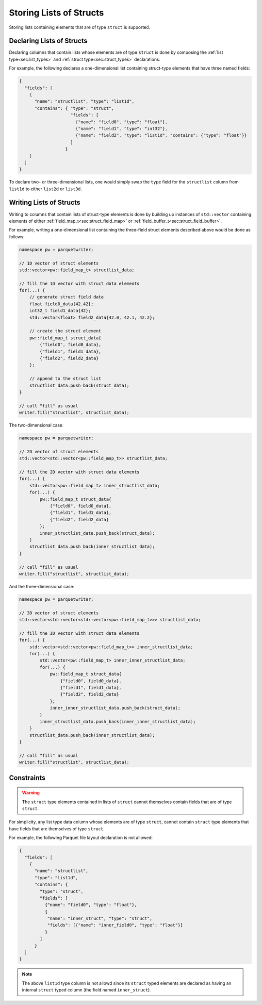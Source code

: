 .. _sec:struct_list_types:

Storing Lists of Structs
========================

Storing lists containing elements that are of type ``struct`` is supported.

.. Storing lists of struct-type columns and fields are supported,
.. and can be constructed by building up instances of
.. ``std::vector`` containing elements of either
.. ``parquetwriter::field_map_t`` or ``parquetwriter::field_buffer_t``.


Declaring Lists of Structs
--------------------------

Declaring columns that contain lists whose elements are of type ``struct``
is done by composing the :ref:`list type<sec:list_types>`
and :ref:`struct type<sec:struct_types>` declarations.

For example, the following declares a one-dimensional list containing
struct-type elements that have three named fields:

.. code-block:: json

    {
      "fields": [
        {
          "name": "structlist", "type": "list1d",
          "contains": { "type": "struct",
                        "fields": [
                          {"name": "field0", "type": "float"},
                          {"name": "field1", "type": "int32"},
                          {"name": "field2", "type": "list1d", "contains": {"type": "float"}}
                        ]
                      }
        }
      ]
    }

To declare two- or three-dimensional lists,
one would simply swap the ``type`` field for the ``structlist`` column
from ``list1d`` to either ``list2d`` or ``list3d``.


Writing Lists of Structs
------------------------

Writing to columns that contain lists of struct-type elements is done by
building up instances of ``std::vector`` containing elements of either
:ref:`field_map_t<sec:struct_field_map>` or :ref:`field_buffer_t<sec:struct_field_buffer>`.

For example, writing a one-dimensional list containing the three-field struct elements
described above would be done as follows:

.. code-block:: cpp

    namespace pw = parquetwriter;

    // 1D vector of struct elements
    std::vector<pw::field_map_t> structlist_data;

    // fill the 1D vector with struct data elements
    for(...) {
        // generate struct field data
        float field0_data{42.42};
        int32_t field1_data{42};
        std::vector<float> field2_data{42.0, 42.1, 42.2};

        // create the struct element
        pw::field_map_t struct_data{
            {"field0", field0_data},
            {"field1", field1_data},
            {"field2", field2_data}
        };

        // append to the struct list
        structlist_data.push_back(struct_data);
    }

    // call "fill" as usual
    writer.fill("structlist", structlist_data);

The two-dimensional case:

.. code-block:: cpp

    namespace pw = parquetwriter;

    // 2D vector of struct elements
    std::vector<std::vector<pw::field_map_t>> structlist_data;

    // fill the 2D vector with struct data elements
    for(...) {
        std::vector<pw::field_map_t> inner_structlist_data;
        for(...) {
            pw::field_map_t struct_data{
                {"field0", field0_data},
                {"field1", field1_data},
                {"field2", field2_data}
            };
            inner_structlist_data.push_back(struct_data);
        }
        structlist_data.push_back(inner_structlist_data);
    }

    // call "fill" as usual
    writer.fill("structlist", structlist_data);

And the three-dimensional case:

.. code-block:: cpp

    namespace pw = parquetwriter;

    // 3D vector of struct elements
    std::vector<std::vector<std::vector<pw::field_map_t>>> structlist_data;

    // fill the 3D vector with struct data elements
    for(...) {
        std::vector<std::vector<pw::field_map_t>> inner_structlist_data;
        for(...) {
            std::vector<pw::field_map_t> inner_inner_structlist_data;
            for(...) {
                pw::field_map_t struct_data{
                    {"field0", field0_data},
                    {"field1", field1_data},
                    {"field2", field2_data}
                };
                inner_inner_structlist_data.push_back(struct_data);
            }
            inner_structlist_data.push_back(inner_inner_structlist_data);
        }
        structlist_data.push_back(inner_structlist_data);
    }

    // call "fill" as usual
    writer.fill("structlist", structlist_data);


.. _subsec:struct_list_constraints:

Constraints
-----------

.. warning::
    The ``struct`` type elements contained in lists of ``struct`` cannot
    themselves contain fields that are of type ``struct``.

For simplicity, any list type data column whose elements are of type ``struct``,
cannot contain ``struct`` type elements that have
fields that are themselves of type ``struct``.

For example, the following Parquet file layout declaration is not allowed:

.. code-block:: json

    {
      "fields": [
        {
          "name": "structlist",
          "type": "list1d",
          "contains": {
            "type": "struct",
            "fields": [
              {"name": "field0", "type": "float"},
              {
               "name": "inner_struct", "type": "struct",
               "fields": [{"name": "inner_field0", "type": "float"}]
              }
            ]
          }
      ]         
    }

.. note::
    The above ``list1d`` type column is not allowd since its ``struct`` typed
    elements are declared as having an internal ``struct`` typed column (the field named
    ``inner_struct``).


